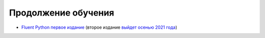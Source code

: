 Продолжение обучения
====================

* `Fluent Python первое издание <https://www.amazon.com/Fluent-Python-Concise-Effective-Programming/dp/1491946008/>`__ (второе издание `выйдет осенью 2021 года <https://www.amazon.com/Fluent-Python-Concise-Effective-Programming/dp/1492056359/>`__)
